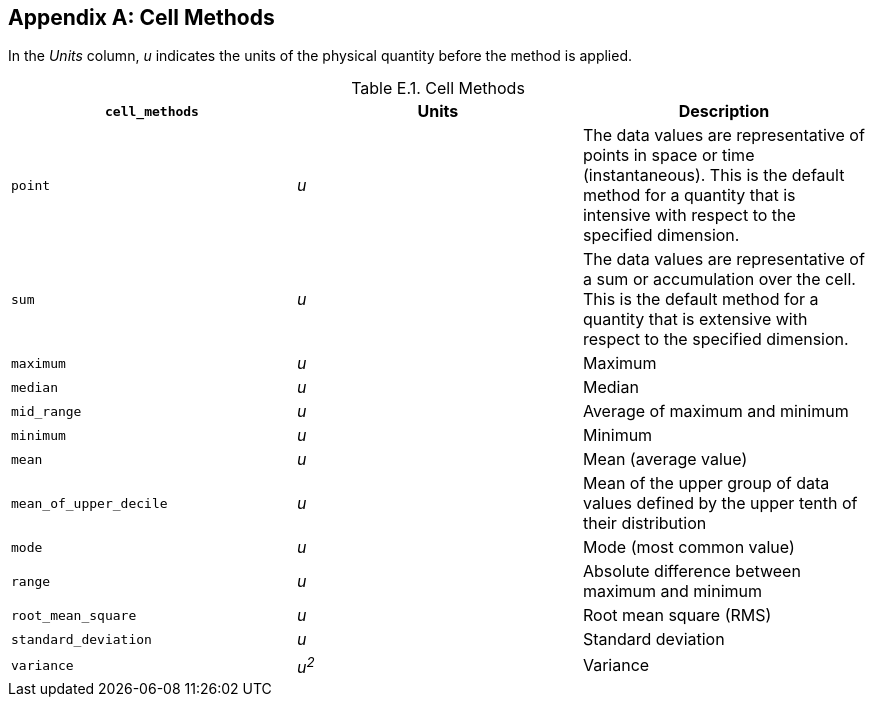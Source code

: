 
[[appendix-cell-methods, Appendix E, Cell Methods]]

[appendix]
== Cell Methods

In the __Units__ column, __u__ indicates the units of the physical quantity before the method is applied.

[[table-cell-methods]]
.Cell Methods
[options="header",cols="3",caption="Table E.1. "]
|===============
| **`cell_methods`** | Units | Description

| `point` | __u__
| The data values are representative of points in space or time
(instantaneous). This is the default method for a quantity that is
intensive with respect to the specified dimension.

| `sum` | __u__
| The data values are representative of a sum or accumulation over the
cell. This is the default method for a quantity that is extensive with
respect to the specified dimension.

| `maximum` | __u__ | Maximum

| `median` | __u__ | Median

| `mid_range` | __u__ | Average of maximum and minimum

| `minimum` | __u__ | Minimum

| `mean` | __u__ | Mean (average value)

| `mean_of_upper_decile` | __u__ | Mean of the upper group of data values defined by the upper tenth of their distribution 

| `mode` | __u__ | Mode (most common value)

| `range` | __u__ | Absolute difference between maximum and minimum

| `root_mean_square` | __u__ | Root mean square (RMS)

| `standard_deviation` | __u__ | Standard deviation

| `variance` | __u^2^__ | Variance
|===============

 

